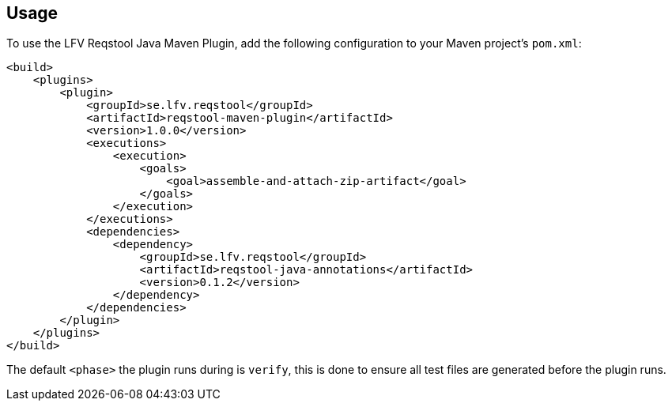 == Usage

To use the LFV Reqstool Java Maven Plugin, add the following configuration to your Maven project's `pom.xml`:

```xml
<build>
    <plugins>
        <plugin>
            <groupId>se.lfv.reqstool</groupId>
            <artifactId>reqstool-maven-plugin</artifactId>
            <version>1.0.0</version>
            <executions>
                <execution>
                    <goals>
                        <goal>assemble-and-attach-zip-artifact</goal>
                    </goals>
                </execution>
            </executions>
            <dependencies>
                <dependency>
                    <groupId>se.lfv.reqstool</groupId>
                    <artifactId>reqstool-java-annotations</artifactId>
                    <version>0.1.2</version>
                </dependency>
            </dependencies>            
        </plugin>
    </plugins>
</build>
```

The default `<phase>` the plugin runs during is `verify`, this is done to ensure all test files are generated before the plugin runs.



